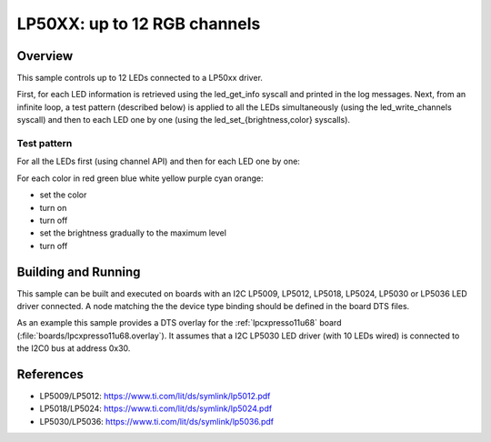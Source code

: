 .. _lp50xx:

LP50XX: up to 12 RGB channels
###############################

Overview
********

This sample controls up to 12 LEDs connected to a LP50xx driver.

First, for each LED information is retrieved using the led_get_info syscall
and printed in the log messages. Next, from an infinite loop, a test pattern
(described below) is applied to all the LEDs simultaneously (using the
led_write_channels syscall) and then to each LED one by one (using the
led_set_{brightness,color} syscalls).

Test pattern
============

For all the LEDs first (using channel API) and then for each LED one by one:

For each color in red green blue white yellow purple cyan orange:

- set the color
- turn on
- turn off
- set the brightness gradually to the maximum level
- turn off

Building and Running
********************

This sample can be built and executed on boards with an I2C LP5009, LP5012,
LP5018, LP5024, LP5030 or LP5036 LED driver connected. A node matching the
the device type binding should be defined in the board DTS files.

As an example this sample provides a DTS overlay for the :ref:`lpcxpresso11u68`
board (:file:`boards/lpcxpresso11u68.overlay`). It assumes that a I2C LP5030
LED driver (with 10 LEDs wired) is connected to the I2C0 bus at address 0x30.

References
**********

- LP5009/LP5012: https://www.ti.com/lit/ds/symlink/lp5012.pdf
- LP5018/LP5024: https://www.ti.com/lit/ds/symlink/lp5024.pdf
- LP5030/LP5036: https://www.ti.com/lit/ds/symlink/lp5036.pdf
